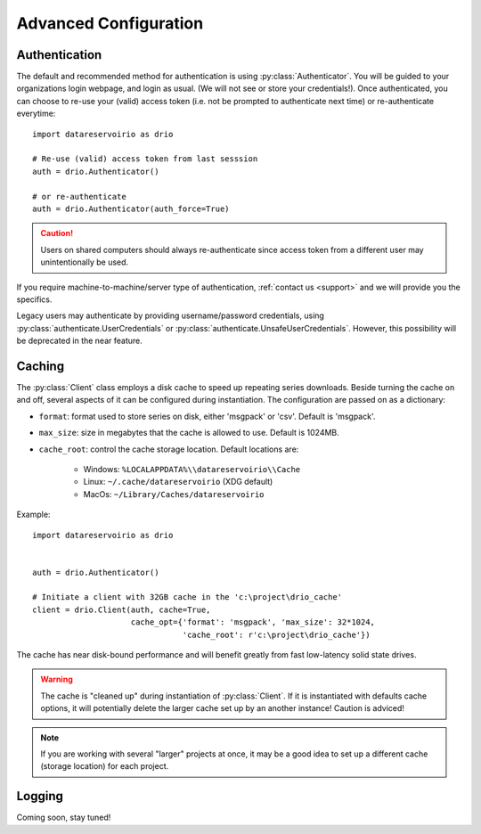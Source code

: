 Advanced Configuration
######################

.. py:currentmodule:: datareservoirio

Authentication
**************
The default and recommended method for authentication is using
:py:class:`Authenticator`. You will be guided to your organizations login
webpage, and login as usual. (We will not see or store your credentials!). Once
authenticated, you can choose to re-use your (valid) access token (i.e. not be
prompted to authenticate next time) or re-authenticate everytime::

    import datareservoirio as drio

    # Re-use (valid) access token from last sesssion 
    auth = drio.Authenticator()

    # or re-authenticate
    auth = drio.Authenticator(auth_force=True)

.. caution::

    Users on shared computers should always re-authenticate since access token
    from a different user may unintentionally be used.

If you require machine-to-machine/server type of authentication,
:ref:`contact us <support>` and we will provide you the specifics.

Legacy users may authenticate by providing username/password credentials, using
:py:class:`authenticate.UserCredentials` or 
:py:class:`authenticate.UnsafeUserCredentials`. However, this possibility will
be deprecated in the near feature.


Caching
*******
The :py:class:`Client` class employs a disk cache to speed up repeating series
downloads. Beside turning the cache on and off, several aspects of it can be
configured during instantiation. The configuration are passed on as a
dictionary:

* ``format``: format used to store series on disk, either 'msgpack' or 'csv'. Default is 'msgpack'.
* ``max_size``: size in megabytes that the cache is allowed to use. Default is 1024MB.
* ``cache_root``: control the cache storage location. Default locations are:
    
    * Windows: ``%LOCALAPPDATA%\\datareservoirio\\Cache``
    * Linux: ``~/.cache/datareservoirio`` (XDG default)
    * MacOs: ``~/Library/Caches/datareservoirio``

Example::

    import datareservoirio as drio


    auth = drio.Authenticator()

    # Initiate a client with 32GB cache in the 'c:\project\drio_cache'
    client = drio.Client(auth, cache=True,
                         cache_opt={'format': 'msgpack', 'max_size': 32*1024,
                                    'cache_root': r'c:\project\drio_cache'})

The cache has near disk-bound performance and will benefit greatly from fast
low-latency solid state drives.

.. warning::

    The cache is "cleaned up" during instantiation of :py:class:`Client`. If
    it is instantiated with defaults cache options, it will potentially delete
    the larger cache set up by an another instance! Caution is adviced!

.. note::

    If you are working with several "larger" projects at once, it may be a good
    idea to set up a different cache (storage location) for each project.


Logging
*******

Coming soon, stay tuned!
